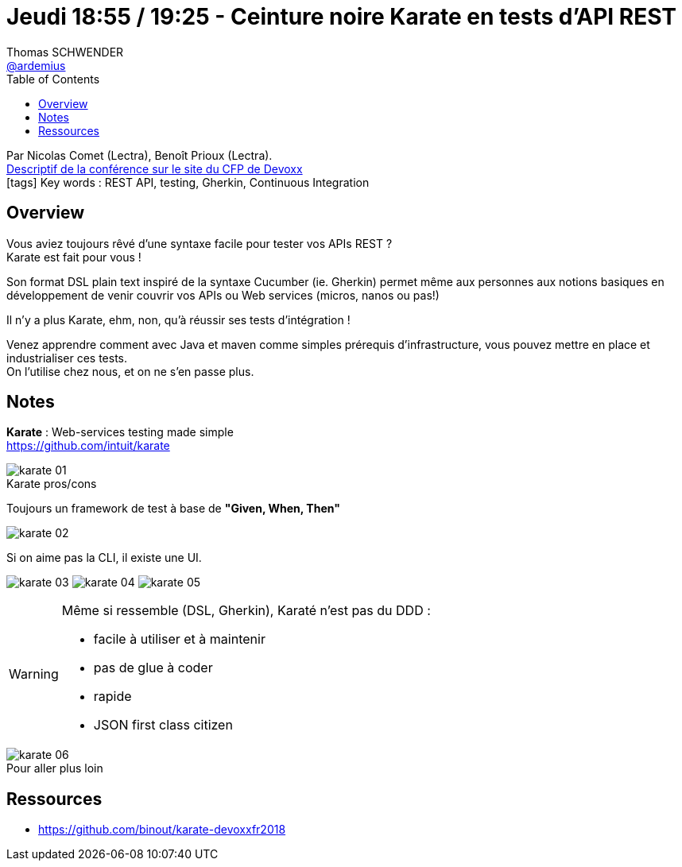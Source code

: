 = Jeudi 18:55 / 19:25 - Ceinture noire Karate en tests d’API REST
Thomas SCHWENDER <https://github.com/ardemius[@ardemius]>
// Handling GitHub admonition blocks icons
ifndef::env-github[:icons: font]
ifdef::env-github[]
:status:
:outfilesuffix: .adoc
:caution-caption: :fire:
:important-caption: :exclamation:
:note-caption: :paperclip:
:tip-caption: :bulb:
:warning-caption: :warning:
endif::[]
:imagesdir: ../images
:source-highlighter: highlightjs
// Next 2 ones are to handle line breaks in some particular elements (list, footnotes, etc.)
:lb: pass:[<br> +]
:sb: pass:[<br>]
// check https://github.com/Ardemius/personal-wiki/wiki/AsciiDoctor-tips for tips on table of content in GitHub
:toc: macro
//:toclevels: 3
// To turn off figure caption labels and numbers
:figure-caption!:

toc::[]

Par Nicolas Comet (Lectra), Benoît Prioux (Lectra). +
https://cfp.devoxx.fr/2018/talk/INV-5571/Ceinture_noire_Karate_en_tests_d%E2%80%99API_REST[Descriptif de la conférence sur le site du CFP de Devoxx] +
icon:tags[] Key words : REST API, testing, Gherkin, Continuous Integration

// ifdef::env-github[]
// https://www.youtube.com/watch?v=XXXXXX[vidéo de la présentation sur YouTube]
// endif::[]
// ifdef::env-browser[]
// video::XXXXXX[youtube, width=640, height=480]
// endif::[]

== Overview

====
Vous aviez toujours rêvé d'une syntaxe facile pour tester vos APIs REST ? +
Karate est fait pour vous ! 

Son format DSL plain text inspiré de la syntaxe Cucumber (ie. Gherkin) permet même aux personnes aux notions basiques en développement de venir couvrir vos APIs ou Web services (micros, nanos ou pas!)

Il n'y a plus Karate, ehm, non, qu'à réussir ses tests d'intégration ! 

Venez apprendre comment avec Java et maven comme simples prérequis d'infrastructure, vous pouvez mettre en place et industrialiser ces tests. +
On l'utilise chez nous, et on ne s'en passe plus.
====

== Notes

*Karate* : Web-services testing made simple +
https://github.com/intuit/karate

.Karate pros/cons
image::karate_01.jpg[]

Toujours un framework de test à base de *"Given, When, Then"*

image::karate_02.jpg[]

Si on aime pas la CLI, il existe une UI.

image:karate_03.jpg[]
image:karate_04.jpg[]
image:karate_05.jpg[]

[WARNING]
====
Même si ressemble (DSL, Gherkin), Karaté n'est pas du DDD :

* facile à utiliser et à maintenir
* pas de glue à coder
* rapide
* JSON first class citizen
====

.Pour aller plus loin
image::karate_06.jpg[]

== Ressources

* https://github.com/binout/karate-devoxxfr2018

